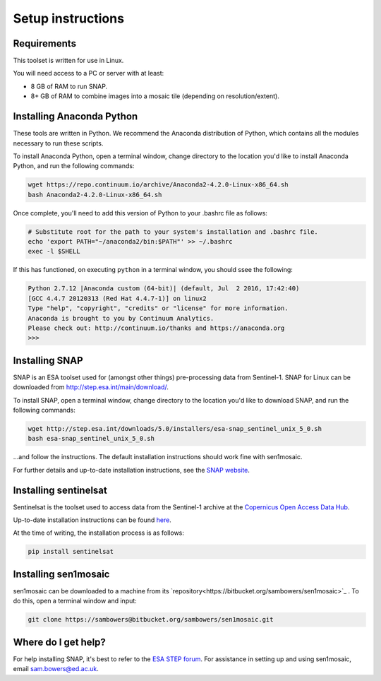 Setup instructions
==================

Requirements
------------

This toolset is written for use in Linux.

You will need access to a PC or server with at least:

* 8 GB of RAM to run SNAP.
* 8+ GB of RAM to combine images into a mosaic tile (depending on resolution/extent).

Installing Anaconda Python
--------------------------

These tools are written in Python. We recommend the Anaconda distribution of Python, which contains all the modules necessary to run these scripts.

To install Anaconda Python, open a terminal window, change directory to the location you'd like to install Anaconda Python, and run the following commands:

.. code-block:: console
    
    wget https://repo.continuum.io/archive/Anaconda2-4.2.0-Linux-x86_64.sh
    bash Anaconda2-4.2.0-Linux-x86_64.sh


Once complete, you'll need to add this version of Python to your .bashrc file as follows:

.. code-block:: console
    
    # Substitute root for the path to your system's installation and .bashrc file.
    echo 'export PATH="~/anaconda2/bin:$PATH"' >> ~/.bashrc
    exec -l $SHELL


If this has functioned, on executing ``python`` in a terminal window, you should ssee the following:

.. code-block:: console

    Python 2.7.12 |Anaconda custom (64-bit)| (default, Jul  2 2016, 17:42:40) 
    [GCC 4.4.7 20120313 (Red Hat 4.4.7-1)] on linux2
    Type "help", "copyright", "credits" or "license" for more information.
    Anaconda is brought to you by Continuum Analytics.
    Please check out: http://continuum.io/thanks and https://anaconda.org
    >>> 


Installing SNAP
---------------

SNAP is an ESA toolset used for (amongst other things) pre-processing data from Sentinel-1. SNAP for Linux can be downloaded from http://step.esa.int/main/download/.

To install SNAP, open a terminal window, change directory to the location you'd like to download SNAP, and run the following commands:

.. code-block:: console

    wget http://step.esa.int/downloads/5.0/installers/esa-snap_sentinel_unix_5_0.sh
    bash esa-snap_sentinel_unix_5_0.sh
    
...and follow the instructions. The default installation instructions should work fine with sen1mosaic.

For further details and up-to-date installation instructions, see the `SNAP website <http://step.esa.int/main/toolboxes/snap/>`_.


Installing sentinelsat
----------------------

Sentinelsat is the toolset used to access data from the Sentinel-1 archive at the `Copernicus Open Access Data Hub <https://scihub.copernicus.eu/>`_.

Up-to-date installation instructions can be found `here <https://pypi.python.org/pypi/sentinelsat>`_.

At the time of writing, the installation process is as follows:

.. code-block:: console

    pip install sentinelsat


Installing sen1mosaic
---------------------

sen1mosaic can be downloaded to a machine from its `repository<https://bitbucket.org/sambowers/sen1mosaic>`_ . To do this, open a terminal window and input:

.. code-block:: console

    git clone https://sambowers@bitbucket.org/sambowers/sen1mosaic.git


Where do I get help?
--------------------

For help installing SNAP, it's best to refer to the `ESA STEP forum <http://forum.step.esa.int/>`_. For assistance in setting up and using sen1mosaic, email `sam.bowers@ed.ac.uk <mailto:sam.bowers@ed.ac.uk>`_.

